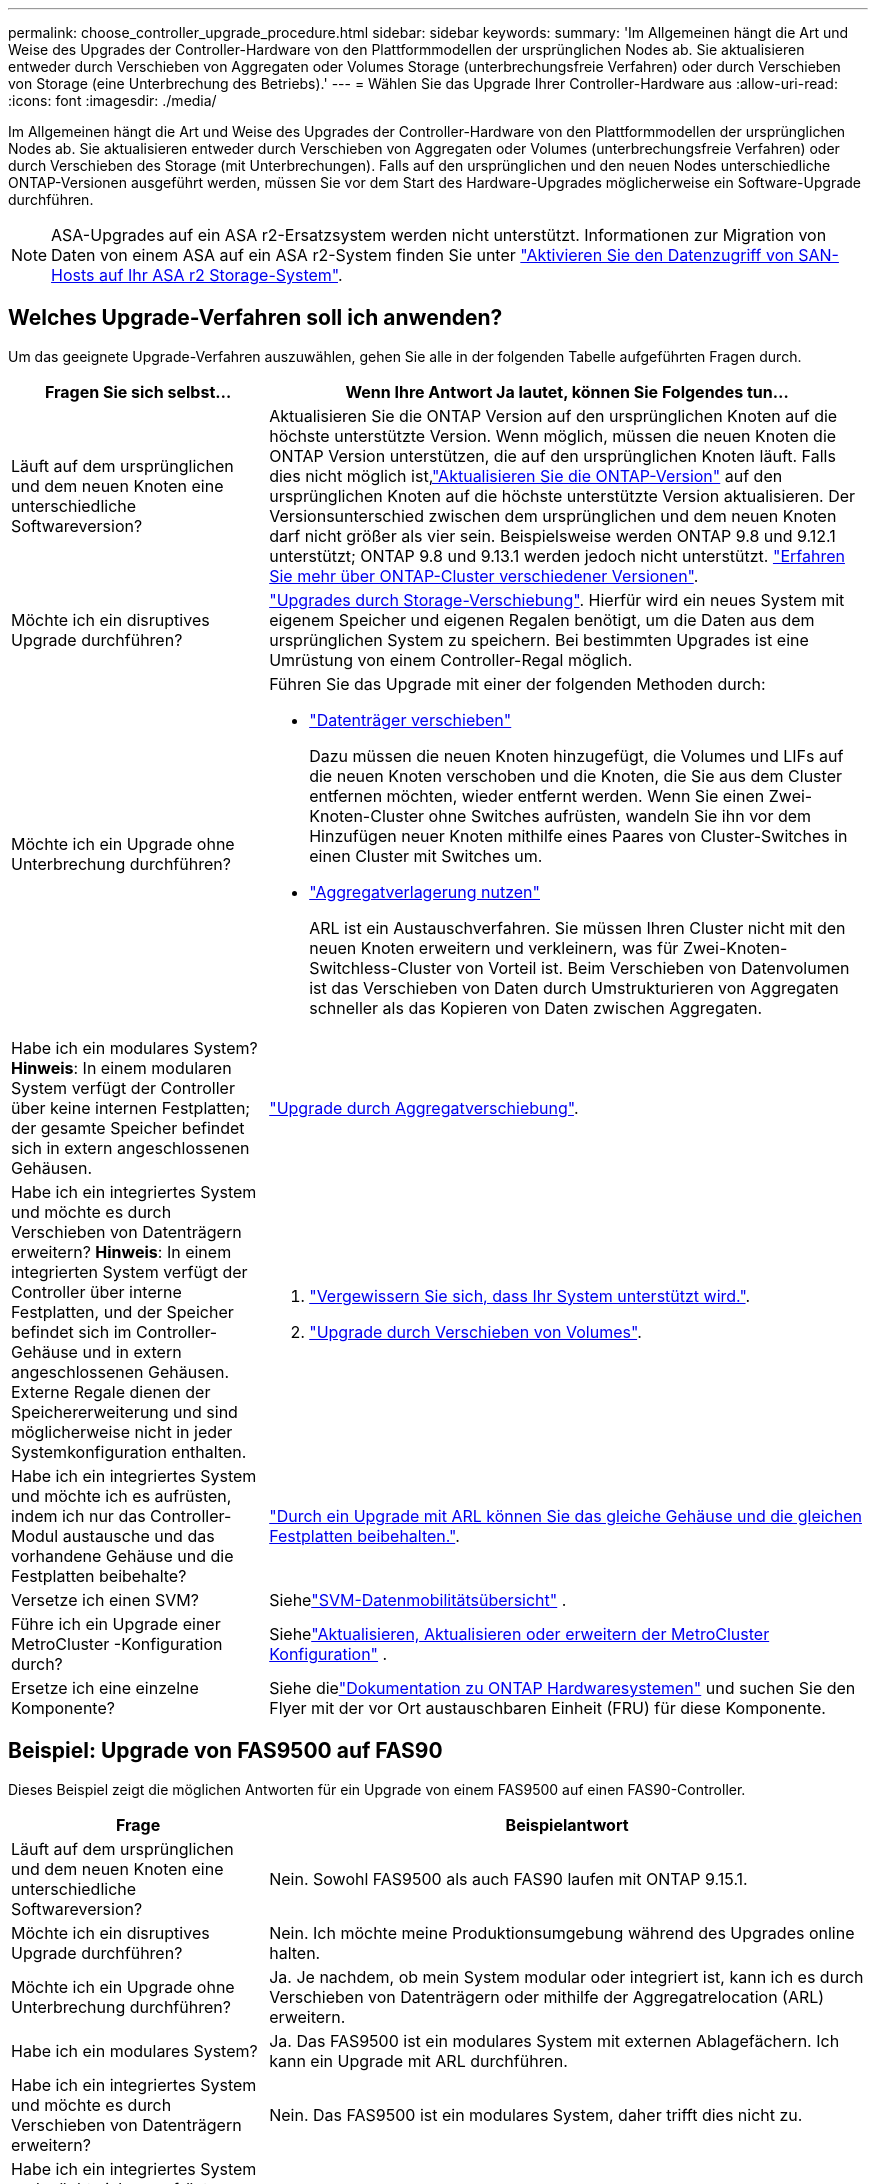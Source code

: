 ---
permalink: choose_controller_upgrade_procedure.html 
sidebar: sidebar 
keywords:  
summary: 'Im Allgemeinen hängt die Art und Weise des Upgrades der Controller-Hardware von den Plattformmodellen der ursprünglichen Nodes ab. Sie aktualisieren entweder durch Verschieben von Aggregaten oder Volumes Storage (unterbrechungsfreie Verfahren) oder durch Verschieben von Storage (eine Unterbrechung des Betriebs).' 
---
= Wählen Sie das Upgrade Ihrer Controller-Hardware aus
:allow-uri-read: 
:icons: font
:imagesdir: ./media/


[role="lead"]
Im Allgemeinen hängt die Art und Weise des Upgrades der Controller-Hardware von den Plattformmodellen der ursprünglichen Nodes ab. Sie aktualisieren entweder durch Verschieben von Aggregaten oder Volumes (unterbrechungsfreie Verfahren) oder durch Verschieben des Storage (mit Unterbrechungen). Falls auf den ursprünglichen und den neuen Nodes unterschiedliche ONTAP-Versionen ausgeführt werden, müssen Sie vor dem Start des Hardware-Upgrades möglicherweise ein Software-Upgrade durchführen.


NOTE: ASA-Upgrades auf ein ASA r2-Ersatzsystem werden nicht unterstützt. Informationen zur Migration von Daten von einem ASA auf ein ASA r2-System finden Sie unter link:https://docs.netapp.com/us-en/asa-r2/install-setup/set-up-data-access.html["Aktivieren Sie den Datenzugriff von SAN-Hosts auf Ihr ASA r2 Storage-System"^].



== Welches Upgrade-Verfahren soll ich anwenden?

Um das geeignete Upgrade-Verfahren auszuwählen, gehen Sie alle in der folgenden Tabelle aufgeführten Fragen durch.

[cols="30,70"]
|===
| Fragen Sie sich selbst… | Wenn Ihre Antwort Ja lautet, können Sie Folgendes tun… 


| Läuft auf dem ursprünglichen und dem neuen Knoten eine unterschiedliche Softwareversion? | Aktualisieren Sie die ONTAP Version auf den ursprünglichen Knoten auf die höchste unterstützte Version.  Wenn möglich, müssen die neuen Knoten die ONTAP Version unterstützen, die auf den ursprünglichen Knoten läuft.  Falls dies nicht möglich ist,link:https://docs.netapp.com/us-en/ontap/upgrade/prepare.html["Aktualisieren Sie die ONTAP-Version"^] auf den ursprünglichen Knoten auf die höchste unterstützte Version aktualisieren.  Der Versionsunterschied zwischen dem ursprünglichen und dem neuen Knoten darf nicht größer als vier sein.  Beispielsweise werden ONTAP 9.8 und 9.12.1 unterstützt; ONTAP 9.8 und 9.13.1 werden jedoch nicht unterstützt. link:https://docs.netapp.com/us-en/ontap/upgrade/concept_mixed_version_requirements.html["Erfahren Sie mehr über ONTAP-Cluster verschiedener Versionen"^]. 


| Möchte ich ein disruptives Upgrade durchführen? | link:upgrade/upgrade-decide-to-use-this-guide.html["Upgrades durch Storage-Verschiebung"]. Hierfür wird ein neues System mit eigenem Speicher und eigenen Regalen benötigt, um die Daten aus dem ursprünglichen System zu speichern.  Bei bestimmten Upgrades ist eine Umrüstung von einem Controller-Regal möglich. 


| Möchte ich ein Upgrade ohne Unterbrechung durchführen?  a| 
Führen Sie das Upgrade mit einer der folgenden Methoden durch:

* link:upgrade/upgrade-decide-to-use-this-guide.html["Datenträger verschieben"]
+
Dazu müssen die neuen Knoten hinzugefügt, die Volumes und LIFs auf die neuen Knoten verschoben und die Knoten, die Sie aus dem Cluster entfernen möchten, wieder entfernt werden.  Wenn Sie einen Zwei-Knoten-Cluster ohne Switches aufrüsten, wandeln Sie ihn vor dem Hinzufügen neuer Knoten mithilfe eines Paares von Cluster-Switches in einen Cluster mit Switches um.

* link:upgrade-arl/index.html["Aggregatverlagerung nutzen"]
+
ARL ist ein Austauschverfahren.  Sie müssen Ihren Cluster nicht mit den neuen Knoten erweitern und verkleinern, was für Zwei-Knoten-Switchless-Cluster von Vorteil ist.  Beim Verschieben von Datenvolumen ist das Verschieben von Daten durch Umstrukturieren von Aggregaten schneller als das Kopieren von Daten zwischen Aggregaten.





| Habe ich ein modulares System?  *Hinweis*: In einem modularen System verfügt der Controller über keine internen Festplatten; der gesamte Speicher befindet sich in extern angeschlossenen Gehäusen. | link:upgrade-arl/index.html["Upgrade durch Aggregatverschiebung"]. 


| Habe ich ein integriertes System und möchte es durch Verschieben von Datenträgern erweitern?  *Hinweis*: In einem integrierten System verfügt der Controller über interne Festplatten, und der Speicher befindet sich im Controller-Gehäuse und in extern angeschlossenen Gehäusen.  Externe Regale dienen der Speichererweiterung und sind möglicherweise nicht in jeder Systemkonfiguration enthalten.  a| 
. link:https://hwu.netapp.com/DetailViews/Home.aspx["Vergewissern Sie sich, dass Ihr System unterstützt wird."^].
. link:upgrade/upgrade-decide-to-use-this-guide.html["Upgrade durch Verschieben von Volumes"].




| Habe ich ein integriertes System und möchte ich es aufrüsten, indem ich nur das Controller-Modul austausche und das vorhandene Gehäuse und die Festplatten beibehalte? | link:upgrade-arl-auto-affa900/index.html["Durch ein Upgrade mit ARL können Sie das gleiche Gehäuse und die gleichen Festplatten beibehalten."]. 


| Versetze ich einen SVM? | Siehelink:https://docs.netapp.com/us-en/ontap/svm-migrate/index.html#svm-migration-workflow["SVM-Datenmobilitätsübersicht"^] . 


| Führe ich ein Upgrade einer MetroCluster -Konfiguration durch? | Siehelink:https://docs.netapp.com/us-en/ontap-metrocluster/upgrade/concept_choosing_an_upgrade_method_mcc.html["Aktualisieren, Aktualisieren oder erweitern der MetroCluster Konfiguration"^] . 


| Ersetze ich eine einzelne Komponente? | Siehe dielink:https://docs.netapp.com/us-en/ontap-systems/index.html["Dokumentation zu ONTAP Hardwaresystemen"^] und suchen Sie den Flyer mit der vor Ort austauschbaren Einheit (FRU) für diese Komponente. 
|===


== Beispiel: Upgrade von FAS9500 auf FAS90

Dieses Beispiel zeigt die möglichen Antworten für ein Upgrade von einem FAS9500 auf einen FAS90-Controller.

[cols="30,70"]
|===
| Frage | Beispielantwort 


| Läuft auf dem ursprünglichen und dem neuen Knoten eine unterschiedliche Softwareversion? | Nein. Sowohl FAS9500 als auch FAS90 laufen mit ONTAP 9.15.1. 


| Möchte ich ein disruptives Upgrade durchführen? | Nein. Ich möchte meine Produktionsumgebung während des Upgrades online halten. 


| Möchte ich ein Upgrade ohne Unterbrechung durchführen? | Ja. Je nachdem, ob mein System modular oder integriert ist, kann ich es durch Verschieben von Datenträgern oder mithilfe der Aggregatrelocation (ARL) erweitern. 


| Habe ich ein modulares System? | Ja. Das FAS9500 ist ein modulares System mit externen Ablagefächern.  Ich kann ein Upgrade mit ARL durchführen. 


| Habe ich ein integriertes System und möchte es durch Verschieben von Datenträgern erweitern? | Nein. Das FAS9500 ist ein modulares System, daher trifft dies nicht zu. 


| Habe ich ein integriertes System und möchte ich es aufrüsten, indem ich nur das Controller-Modul austausche und das vorhandene Gehäuse und die Festplatten beibehalte? | Nein. Das FAS9500 ist ein modulares System, daher trifft dies nicht zu. 


| Versetze ich einen SVM? | Nein. Ich rüste die Hardware auf, behalte aber die gleichen SVMs bei. 


| Führe ich ein Upgrade einer MetroCluster -Konfiguration durch? | Nein. Dies ist ein Standard-HA-Pair-Cluster. 


| Ersetze ich eine einzelne Komponente? | Nein. Ich rüste das gesamte Steuerungssystem auf. 
|===
*Empfohlener Upgrade-Pfad für dieses Beispiel:*link:upgrade-arl/index.html["Upgrade mithilfe von ARL"] weil es sich beim FAS9500 um ein modulares System handelt und ARL eine unterbrechungsfreie Upgrade-Methode bietet.
